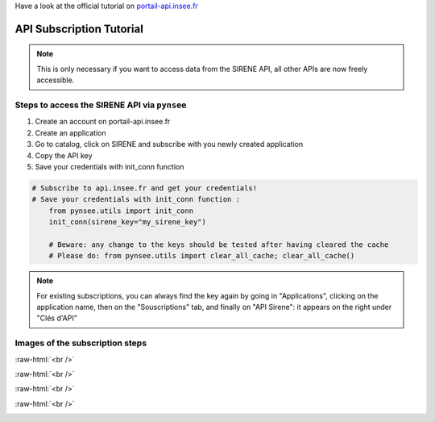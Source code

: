 .. SPDX-FileCopyrightText: 2025 INSEE
..
.. SPDX-License-Identifier: CC-BY-SA-4.0

.. role:: raw-html(raw)
    :format: html

Have a look at the official tutorial on `portail-api.insee.fr <https://api.insee.fr/catalogue/site/themes/wso2/subthemes/insee/pages/help.jag>`_


API Subscription Tutorial
=========================

.. note::

    This is only necessary if you want to access data from the SIRENE API, all other APIs are now freely accessible.


Steps to access the SIRENE API via ``pynsee``
---------------------------------------------

#. Create an account on portail-api.insee.fr

#. Create an application

#. Go to catalog, click on SIRENE and subscribe with you newly created application

#. Copy the API key

#. Save your credentials with init_conn function

.. code-block:: python

   # Subscribe to api.insee.fr and get your credentials!
   # Save your credentials with init_conn function :
       from pynsee.utils import init_conn
       init_conn(sirene_key="my_sirene_key")

       # Beware: any change to the keys should be tested after having cleared the cache
       # Please do: from pynsee.utils import clear_all_cache; clear_all_cache()

.. note::

    For existing subscriptions, you can always find the key again by going in "Applications", clicking on the application name, then on the "Souscriptions" tab, and finally on "API Sirene": it appears on the right under "Clés d'API"


Images of the subscription steps
--------------------------------

.. image:: _static/myaccount.png
   :target: _static/myaccount.png
   :alt: First click on "Se Connecter", then choose "Connexion pour les externes" if you do not work for INSEE and create an account or log in.

:raw-html:`<br />`

.. image:: _static/myapp.png
   :target: _static/myapp.png
   :alt: Once logged in, click on "Applications", then on "Créer une app" and create the application.

:raw-html:`<br />`

.. image:: _static/sirene.png
   :target: _static/sirene.png
   :alt: Once the app is created, click on "Catalogue", then on "API Sirene".

:raw-html:`<br />`

.. image:: _static/subscribe.png
   :target: _static/subscribe.png
   :alt: Then click on "Souscrire", click "Suivant", then select you application, click "Suivant" and validate the subscription.

:raw-html:`<br />`

.. image:: _static/mytoken.png
   :target: _static/mytoken.png
   :alt: The token appears after "Voici votre clé personnelle pour accéder à l'API"; click on the clipboard icon to copy it.
